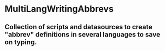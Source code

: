 * MultiLangWritingAbbrevs

** Collection of scripts and datasources to create "abbrev" definitions in several languages to save on typing.
